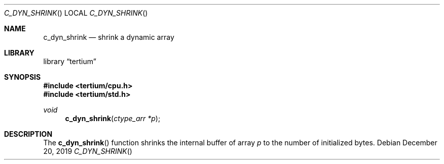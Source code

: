 .Dd December 20, 2019
.Dt C_DYN_SHRINK
.Os
.Sh NAME
.Nm c_dyn_shrink
.Nd shrink a dynamic array
.Sh LIBRARY
.Lb tertium
.Sh SYNOPSIS
.In tertium/cpu.h
.In tertium/std.h
.Ft void
.Fn c_dyn_shrink "ctype_arr *p"
.Sh DESCRIPTION
The
.Fn c_dyn_shrink
function shrinks the internal buffer of array
.Fa p
to the number of initialized bytes.
